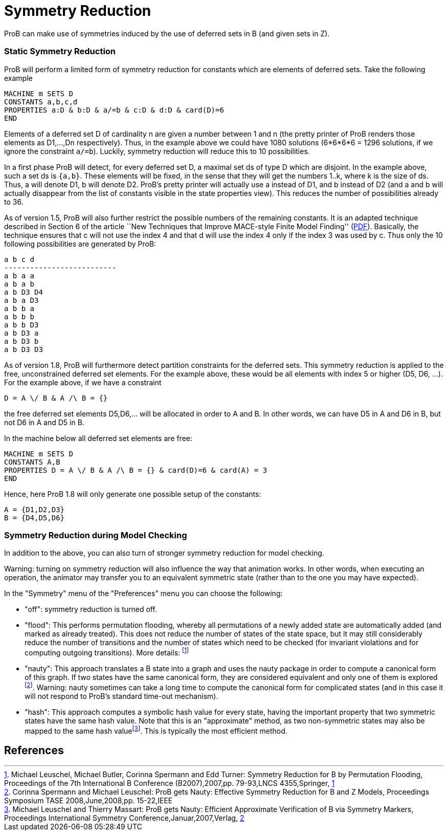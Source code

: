:wikifix: 2
ifndef::imagesdir[:imagesdir: ../../asciidoc/images/]
[[symmetry-reduction]]
= Symmetry Reduction

:category: User_Manual

:category: Stubs
ProB can make use of symmetries induced
by the use of deferred sets in B (and given sets in Z).

[[static-symmetry-reduction]]
Static Symmetry Reduction
~~~~~~~~~~~~~~~~~~~~~~~~~

ProB will perform a limited form of symmetry reduction for constants
which are elements of deferred sets. Take the following example

`MACHINE m SETS D` +
`CONSTANTS a,b,c,d` +
`PROPERTIES a:D & b:D & a/=b & c:D & d:D & card(D)=6` +
`END`

Elements of a deferred set D of cardinality n are given a number between
1 and n (the pretty printer of ProB renders those elements as D1,...,Dn
respectively). Thus, in the example above we could have 1080 solutions
(6*6*6*6 = 1296 solutions, if we ignore the constraint `a/=b`). Luckily,
symmetry reduction will reduce this to 10 possibilities.

In a first phase ProB will detect, for every deferred set D, a maximal
set ds of type D which are disjoint. In the example above, such a set ds
is `{a,b}`. These elements will be fixed, in the sense that they will
get the numbers 1..k, where k is the size of ds. Thus, a will denote D1,
b will denote D2. ProB's pretty printer will actually use a instead of
D1, and b instead of D2 (and a and b will actually disappear from the
list of constants visible in the state properties view). This reduces
the number of possibilities already to 36.

As of version 1.5, ProB will also further restrict the possible numbers
of the remaining constants. It is an adapted technique described in
Section 6 of the article ``New Techniques that Improve MACE-style Finite
Model Finding''
(http://www.cs.miami.edu/~geoff/Conferences/CADE/Archive/CADE-19/WS4/04.pdf[PDF]).
Basically, the technique ensures that c will not use the index 4 and
that d will use the index 4 only if the index 3 was used by c. Thus only
the 10 following possibilities are generated by ProB:

`a  b   c   d` +
`--------------------------` +
`a  b   a   a` +
`a  b   a   b` +
`a  b   D3  D4` +
`a  b   a   D3` +
`a  b   b   a` +
`a  b   b   b` +
`a  b   b   D3` +
`a  b   D3  a` +
`a  b   D3  b` +
`a  b   D3  D3`

As of version 1.8, ProB will furthermore detect partition constraints
for the deferred sets. This symmetry reduction is applied to the free,
unconstrained deferred set elements. For the example above, these would
be all elements with index 5 or higher (D5, D6, ...). For the example
above, if we have a constraint

`D = A \/ B & A /\ B = {}`

the free deferred set elements D5,D6,... will be allocated in order to A
and B. In other words, we can have D5 in A and D6 in B, but not D6 in A
and D5 in B.

In the machine below all deferred set elements are free:

`MACHINE m SETS D` +
`CONSTANTS A,B` +
`PROPERTIES D = A \/ B & A /\ B = {} & card(D)=6 & card(A) = 3` +
`END`

Hence, here ProB 1.8 will only generate one possible setup of the
constants:

`A = {D1,D2,D3}` +
`B = {D4,D5,D6}`

[[symmetry-reduction-during-model-checking]]
Symmetry Reduction during Model Checking
~~~~~~~~~~~~~~~~~~~~~~~~~~~~~~~~~~~~~~~~

In addition to the above, you can also turn of stronger symmetry
reduction for model checking.

Warning: turning on symmetry reduction will also influence the way that
animation works. In other words, when executing an operation, the
animator may transfer you to an equivalent symmetric state (rather than
to the one you may have expected).

In the "Symmetry" menu of the "Preferences" menu you can choose the
following:

* "off": symmetry reduction is turned off.
* "flood": This performs permutation flooding, whereby all
permutations of a newly added state are automatically added (and marked
as already treated). This does not reduce the number of states of the
state space, but it may still considerably reduce the number of
transitions and the number of states which need to be checked (for
invariant violations and for computing outgoing transitions). More
details: footnote:[Michael Leuschel, Michael Butler, Corinna Spermann
and Edd Turner: Symmetry Reduction for B by Permutation Flooding,
Proceedings of the 7th International B Conference (B2007),2007,pp.
79-93,LNCS 4355,Springer,
http://www.stups.uni-duesseldorf.de/publications/poor_mansym_B2007_final.pdf[1]]
* "nauty": This approach translates a B state into a graph and uses
the nauty package in order to compute a canonical form of this graph. If
two states have the same canonical form, they are considered equivalent
and only one of them is explored footnote:[Corinna Spermann and Michael
Leuschel: ProB gets Nauty: Effective Symmetry Reduction for B and Z
Models, Proceedings Symposium TASE 2008,June,2008,pp. 15-22,IEEE].
Warning: nauty sometimes can take a long time to compute the canonical
form for complicated states (and in this case it will not respond to
ProB's standard time-out mechanism).
* "hash": This approach computes a symbolic hash value for every
state, having the important property that two symmetric states have the
same hash value. Note that this is an "approximate" method, as two
non-symmetric states may also be mapped to the same hash
valuefootnote:[Michael Leuschel and Thierry Massart: ProB gets Nauty:
Efficient Approximate Verification of B via Symmetry Markers,
Proceedings International Symmetry Conference,Januar,2007,Verlag,
http://www.stups.uni-duesseldorf.de/publications/final-symmetry.pdf[2]].
This is typically the most efficient method.

[[references]]
References
----------